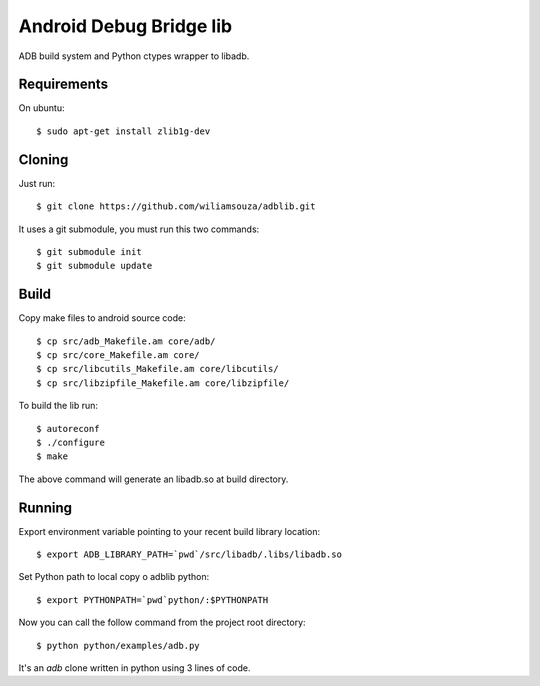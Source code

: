========================
Android Debug Bridge lib
========================

ADB build system and Python ctypes wrapper to libadb.

Requirements
============

On ubuntu::

    $ sudo apt-get install zlib1g-dev

Cloning
=======

Just run::

    $ git clone https://github.com/wiliamsouza/adblib.git

It uses a git submodule, you must run this two commands:: 

    $ git submodule init
    $ git submodule update

Build
=====

Copy make files to android source code::

    $ cp src/adb_Makefile.am core/adb/
    $ cp src/core_Makefile.am core/
    $ cp src/libcutils_Makefile.am core/libcutils/
    $ cp src/libzipfile_Makefile.am core/libzipfile/

To build the lib run::

    $ autoreconf
    $ ./configure
    $ make

The above command will generate an libadb.so at build directory.

Running
=======

Export environment variable pointing to your recent build library location::

    $ export ADB_LIBRARY_PATH=`pwd`/src/libadb/.libs/libadb.so

Set Python path to local copy o adblib python::

    $ export PYTHONPATH=`pwd`python/:$PYTHONPATH

Now you can call the follow command from the project root directory::

    $ python python/examples/adb.py

It's an `adb` clone written in python using 3 lines of code. 




